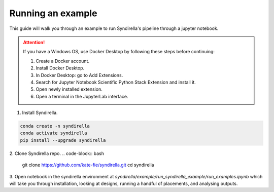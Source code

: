 ==================
Running an example
==================

This guide will walk you through an example to run Syndirella's pipeline through a jupyter notebook.

.. attention::

   If you have a Windows OS, use Docker Desktop by following these steps before continuing:

   1. Create a Docker account.
   2. Install Docker Desktop.
   3. In Docker Desktop: go to Add Extensions.
   4. Search for Jupyter Notebook Scientific Python Stack Extension and install it.
   5. Open newly installed extension.
   6. Open a terminal in the JupyterLab interface.

1. Install Syndirella.

.. code-block:: bash

   conda create -n syndirella
   conda activate syndirella
   pip install --upgrade syndirella

2. Clone Syndirella repo.
.. code-block:: bash

   git clone https://github.com/kate-fie/syndirella.git
   cd syndirella

3. Open notebook in the syndirella environment at `syndirella/example/run_syndirella_example/run_examples.ipynb` which will take you through installation,
looking at designs, running a handful of placements, and analysing outputs.




